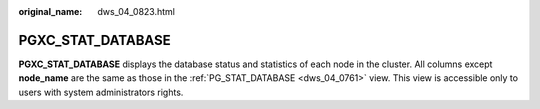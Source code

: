 :original_name: dws_04_0823.html

.. _dws_04_0823:

PGXC_STAT_DATABASE
==================

**PGXC_STAT_DATABASE** displays the database status and statistics of each node in the cluster. All columns except **node_name** are the same as those in the :ref:`PG_STAT_DATABASE <dws_04_0761>` view. This view is accessible only to users with system administrators rights.
